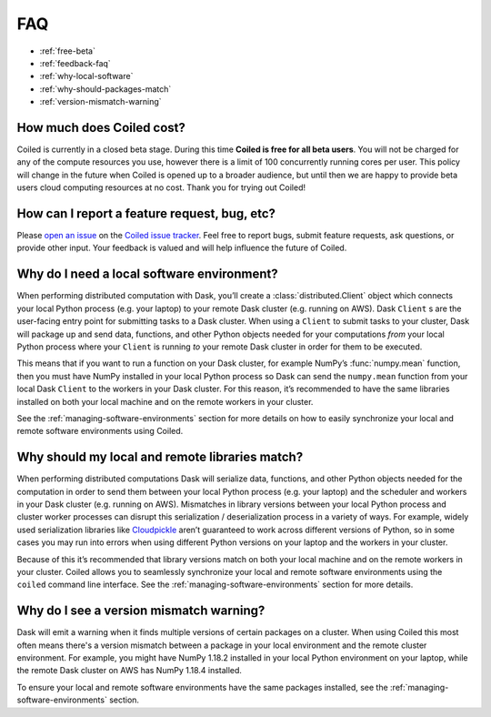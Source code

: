===
FAQ
===


- :ref:`free-beta`
- :ref:`feedback-faq`
- :ref:`why-local-software`
- :ref:`why-should-packages-match`
- :ref:`version-mismatch-warning`


.. _free-beta:

How much does Coiled cost?
--------------------------

Coiled is currently in a closed beta stage. During this time **Coiled is free for all beta users**.
You will not be charged for any of the compute resources you use, however there is a limit of
100 concurrently running cores per user. This policy will change in the future when Coiled is opened
up to a broader audience, but until then we are happy to provide beta users cloud computing
resources at no cost. Thank you for trying out Coiled!


.. _feedback-faq:

How can I report a feature request, bug, etc?
---------------------------------------------

Please `open an issue <https://github.com/coiled/coiled-issues/issues/new>`_ on the
`Coiled issue tracker <https://github.com/coiled/coiled-issues>`_. Feel free to report bugs, submit
feature requests, ask questions, or provide other input. Your feedback is valued and will help influence
the future of Coiled.


.. _why-local-software:

Why do I need a local software environment?
-------------------------------------------

When performing distributed computation with Dask, you’ll create a :class:`distributed.Client`
object which connects your local Python process (e.g. your laptop) to your remote Dask cluster
(e.g. running on AWS). Dask ``Client`` s are the user-facing entry point for submitting tasks to
a Dask cluster. When using a ``Client`` to submit tasks to your cluster, Dask will package up and send data,
functions, and other Python objects needed for your computations *from* your local Python process
where your ``Client`` is running *to* your remote Dask cluster in order for them to be executed.

This means that if you want to run a function on your Dask cluster, for example NumPy’s :func:`numpy.mean`
function, then you must have NumPy installed in your local Python process so Dask can send the ``numpy.mean``
function from your local Dask ``Client`` to the workers in your Dask cluster. For this reason,
it’s recommended to have the same libraries installed on both your local machine and on the remote
workers in your cluster.

See the :ref:`managing-software-environments` section for more details on how to easily
synchronize your local and remote software environments using Coiled.


.. _why-should-packages-match:

Why should my local and remote libraries match?
-----------------------------------------------

When performing distributed computations Dask will serialize data, functions, and other
Python objects needed for the computation in order to send them between your local Python
process (e.g. your laptop) and the scheduler and workers in your Dask cluster
(e.g. running on AWS). Mismatches in library versions between your local Python process and
cluster worker processes can disrupt this serialization / deserialization process in a variety
of ways. For example, widely used serialization libraries like
`Cloudpickle <https://github.com/cloudpipe/cloudpickle>`_ aren’t guaranteed to work across
different versions of Python, so in some cases you may run into errors when using different
Python versions on your laptop and the workers in your cluster.

Because of this it’s recommended that library versions match on both your local machine
and on the remote workers in your cluster. Coiled allows you to seamlessly synchronize your local
and remote software environments using the ``coiled`` command line interface.
See the :ref:`managing-software-environments` section for more details.


.. _version-mismatch-warning:

Why do I see a version mismatch warning?
----------------------------------------

Dask will emit a warning when it finds multiple versions of certain packages on a cluster.
When using Coiled this most often means there's a version mismatch between a package in
your local environment and the remote cluster environment. For example, you might have NumPy 1.18.2
installed in your local Python environment on your laptop, while the remote Dask cluster on AWS
has NumPy 1.18.4 installed.

To ensure your local and remote software environments have the same packages installed, see the
:ref:`managing-software-environments` section.
